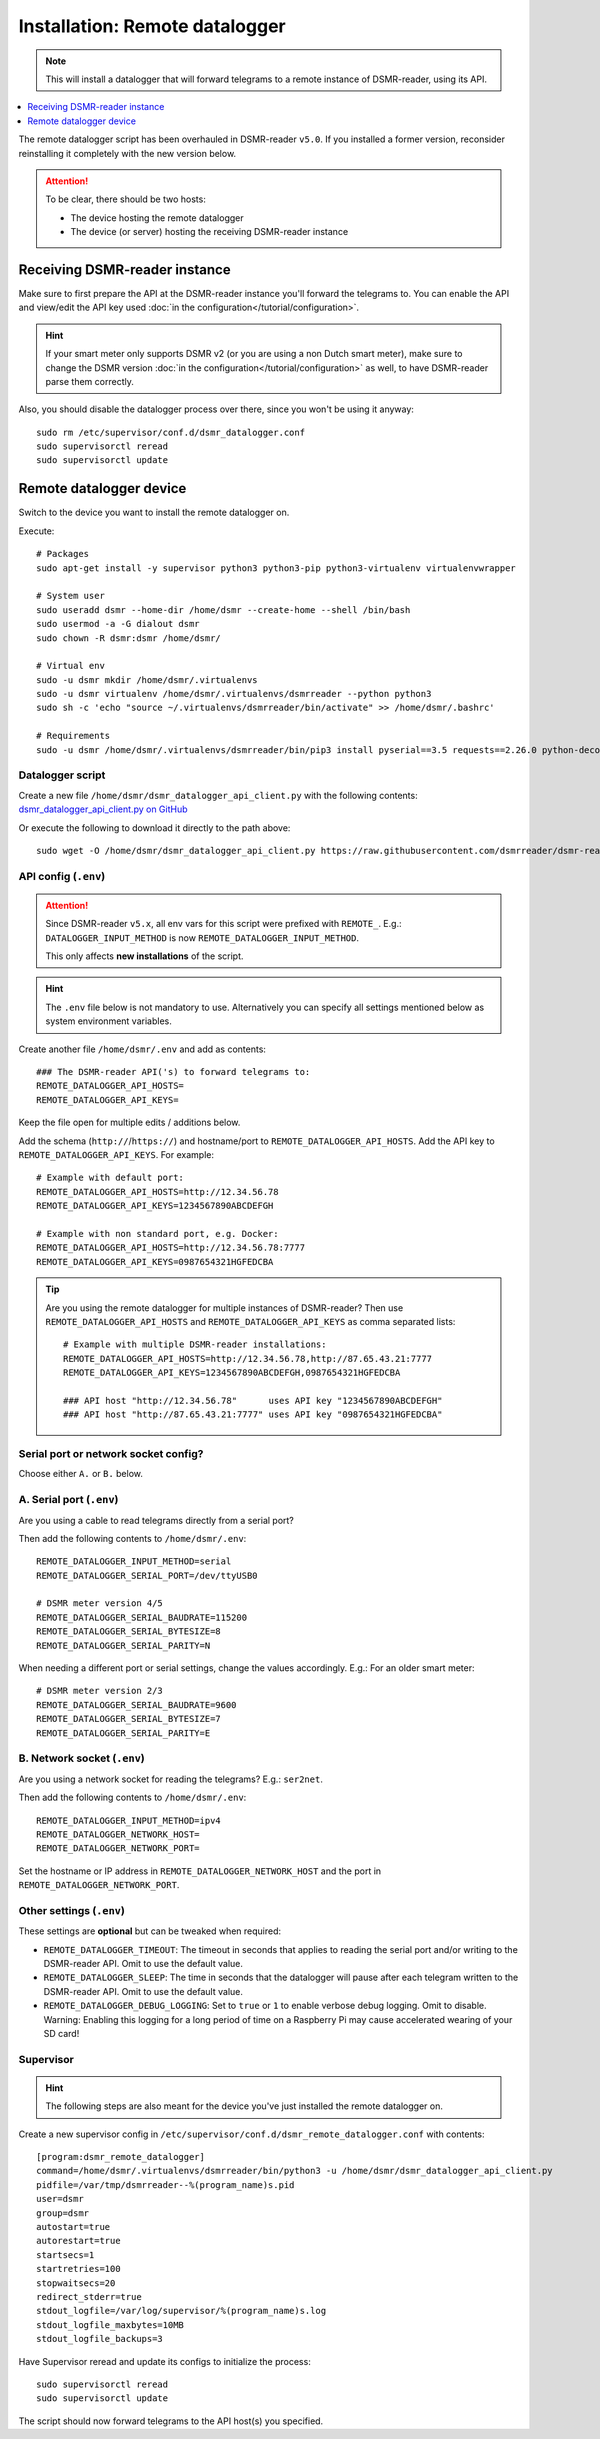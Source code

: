 Installation: Remote datalogger
###############################

.. note::

    This will install a datalogger that will forward telegrams to a remote instance of DSMR-reader, using its API.

.. contents:: :local:
    :depth: 1

The remote datalogger script has been overhauled in DSMR-reader ``v5.0``.
If you installed a former version, reconsider reinstalling it completely with the new version below.

.. attention::

    To be clear, there should be two hosts:

    - The device hosting the remote datalogger
    - The device (or server) hosting the receiving DSMR-reader instance

Receiving DSMR-reader instance
------------------------------

Make sure to first prepare the API at the DSMR-reader instance you'll forward the telegrams to.
You can enable the API and view/edit the API key used :doc:`in the configuration</tutorial/configuration>`.

.. hint::

    If your smart meter only supports DSMR v2 (or you are using a non Dutch smart meter), make sure to change the DSMR version :doc:`in the configuration</tutorial/configuration>` as well, to have DSMR-reader parse them correctly.

Also, you should disable the datalogger process over there, since you won't be using it anyway::

    sudo rm /etc/supervisor/conf.d/dsmr_datalogger.conf
    sudo supervisorctl reread
    sudo supervisorctl update

Remote datalogger device
------------------------

Switch to the device you want to install the remote datalogger on.

Execute::

    # Packages
    sudo apt-get install -y supervisor python3 python3-pip python3-virtualenv virtualenvwrapper

    # System user
    sudo useradd dsmr --home-dir /home/dsmr --create-home --shell /bin/bash
    sudo usermod -a -G dialout dsmr
    sudo chown -R dsmr:dsmr /home/dsmr/

    # Virtual env
    sudo -u dsmr mkdir /home/dsmr/.virtualenvs
    sudo -u dsmr virtualenv /home/dsmr/.virtualenvs/dsmrreader --python python3
    sudo sh -c 'echo "source ~/.virtualenvs/dsmrreader/bin/activate" >> /home/dsmr/.bashrc'

    # Requirements
    sudo -u dsmr /home/dsmr/.virtualenvs/dsmrreader/bin/pip3 install pyserial==3.5 requests==2.26.0 python-decouple==3.5


Datalogger script
^^^^^^^^^^^^^^^^^

Create a new file ``/home/dsmr/dsmr_datalogger_api_client.py`` with the following contents: `dsmr_datalogger_api_client.py on GitHub <https://github.com/dsmrreader/dsmr-reader/blob/v5/dsmr_datalogger/scripts/dsmr_datalogger_api_client.py>`_

Or execute the following to download it directly to the path above::

    sudo wget -O /home/dsmr/dsmr_datalogger_api_client.py https://raw.githubusercontent.com/dsmrreader/dsmr-reader/v5/dsmr_datalogger/scripts/dsmr_datalogger_api_client.py


API config (``.env``)
^^^^^^^^^^^^^^^^^^^^^

.. attention::

    Since DSMR-reader ``v5.x``, all env vars for this script were prefixed with ``REMOTE_``.
    E.g.: ``DATALOGGER_INPUT_METHOD`` is now ``REMOTE_DATALOGGER_INPUT_METHOD``.

    This only affects **new installations** of the script.

.. hint::

    The ``.env`` file below is not mandatory to use. Alternatively you can specify all settings mentioned below as system environment variables.

Create another file ``/home/dsmr/.env`` and add as contents::

    ### The DSMR-reader API('s) to forward telegrams to:
    REMOTE_DATALOGGER_API_HOSTS=
    REMOTE_DATALOGGER_API_KEYS=

Keep the file open for multiple edits / additions below.

Add the schema (``http://``/``https://``) and hostname/port to ``REMOTE_DATALOGGER_API_HOSTS``. Add the API key to ``REMOTE_DATALOGGER_API_KEYS``. For example::

    # Example with default port:
    REMOTE_DATALOGGER_API_HOSTS=http://12.34.56.78
    REMOTE_DATALOGGER_API_KEYS=1234567890ABCDEFGH

    # Example with non standard port, e.g. Docker:
    REMOTE_DATALOGGER_API_HOSTS=http://12.34.56.78:7777
    REMOTE_DATALOGGER_API_KEYS=0987654321HGFEDCBA

.. tip::

    Are you using the remote datalogger for multiple instances of DSMR-reader? Then use ``REMOTE_DATALOGGER_API_HOSTS`` and ``REMOTE_DATALOGGER_API_KEYS`` as comma separated lists::

        # Example with multiple DSMR-reader installations:
        REMOTE_DATALOGGER_API_HOSTS=http://12.34.56.78,http://87.65.43.21:7777
        REMOTE_DATALOGGER_API_KEYS=1234567890ABCDEFGH,0987654321HGFEDCBA

        ### API host "http://12.34.56.78"      uses API key "1234567890ABCDEFGH"
        ### API host "http://87.65.43.21:7777" uses API key "0987654321HGFEDCBA"


Serial port or network socket config?
^^^^^^^^^^^^^^^^^^^^^^^^^^^^^^^^^^^^^
Choose either ``A.`` or ``B.`` below.


A. Serial port (``.env``)
^^^^^^^^^^^^^^^^^^^^^^^^^
Are you using a cable to read telegrams directly from a serial port?

Then add the following contents to ``/home/dsmr/.env``::

    REMOTE_DATALOGGER_INPUT_METHOD=serial
    REMOTE_DATALOGGER_SERIAL_PORT=/dev/ttyUSB0

    # DSMR meter version 4/5
    REMOTE_DATALOGGER_SERIAL_BAUDRATE=115200
    REMOTE_DATALOGGER_SERIAL_BYTESIZE=8
    REMOTE_DATALOGGER_SERIAL_PARITY=N

When needing a different port or serial settings, change the values accordingly. E.g.: For an older smart meter::

    # DSMR meter version 2/3
    REMOTE_DATALOGGER_SERIAL_BAUDRATE=9600
    REMOTE_DATALOGGER_SERIAL_BYTESIZE=7
    REMOTE_DATALOGGER_SERIAL_PARITY=E


B. Network socket (``.env``)
^^^^^^^^^^^^^^^^^^^^^^^^^^^^
Are you using a network socket for reading the telegrams? E.g.: ``ser2net``.

Then add the following contents to ``/home/dsmr/.env``::

    REMOTE_DATALOGGER_INPUT_METHOD=ipv4
    REMOTE_DATALOGGER_NETWORK_HOST=
    REMOTE_DATALOGGER_NETWORK_PORT=

Set the hostname or IP address in ``REMOTE_DATALOGGER_NETWORK_HOST`` and the port in ``REMOTE_DATALOGGER_NETWORK_PORT``.


Other settings (``.env``)
^^^^^^^^^^^^^^^^^^^^^^^^^

These settings are **optional** but can be tweaked when required:

- ``REMOTE_DATALOGGER_TIMEOUT``: The timeout in seconds that applies to reading the serial port and/or writing to the DSMR-reader API. Omit to use the default value.

- ``REMOTE_DATALOGGER_SLEEP``: The time in seconds that the datalogger will pause after each telegram written to the DSMR-reader API. Omit to use the default value.

- ``REMOTE_DATALOGGER_DEBUG_LOGGING``: Set to ``true`` or ``1`` to enable verbose debug logging. Omit to disable. Warning: Enabling this logging for a long period of time on a Raspberry Pi may cause accelerated wearing of your SD card!

Supervisor
^^^^^^^^^^

.. hint::

    The following steps are also meant for the device you've just installed the remote datalogger on.

Create a new supervisor config in ``/etc/supervisor/conf.d/dsmr_remote_datalogger.conf`` with contents::

    [program:dsmr_remote_datalogger]
    command=/home/dsmr/.virtualenvs/dsmrreader/bin/python3 -u /home/dsmr/dsmr_datalogger_api_client.py
    pidfile=/var/tmp/dsmrreader--%(program_name)s.pid
    user=dsmr
    group=dsmr
    autostart=true
    autorestart=true
    startsecs=1
    startretries=100
    stopwaitsecs=20
    redirect_stderr=true
    stdout_logfile=/var/log/supervisor/%(program_name)s.log
    stdout_logfile_maxbytes=10MB
    stdout_logfile_backups=3


Have Supervisor reread and update its configs to initialize the process::

    sudo supervisorctl reread
    sudo supervisorctl update

The script should now forward telegrams to the API host(s) you specified.
